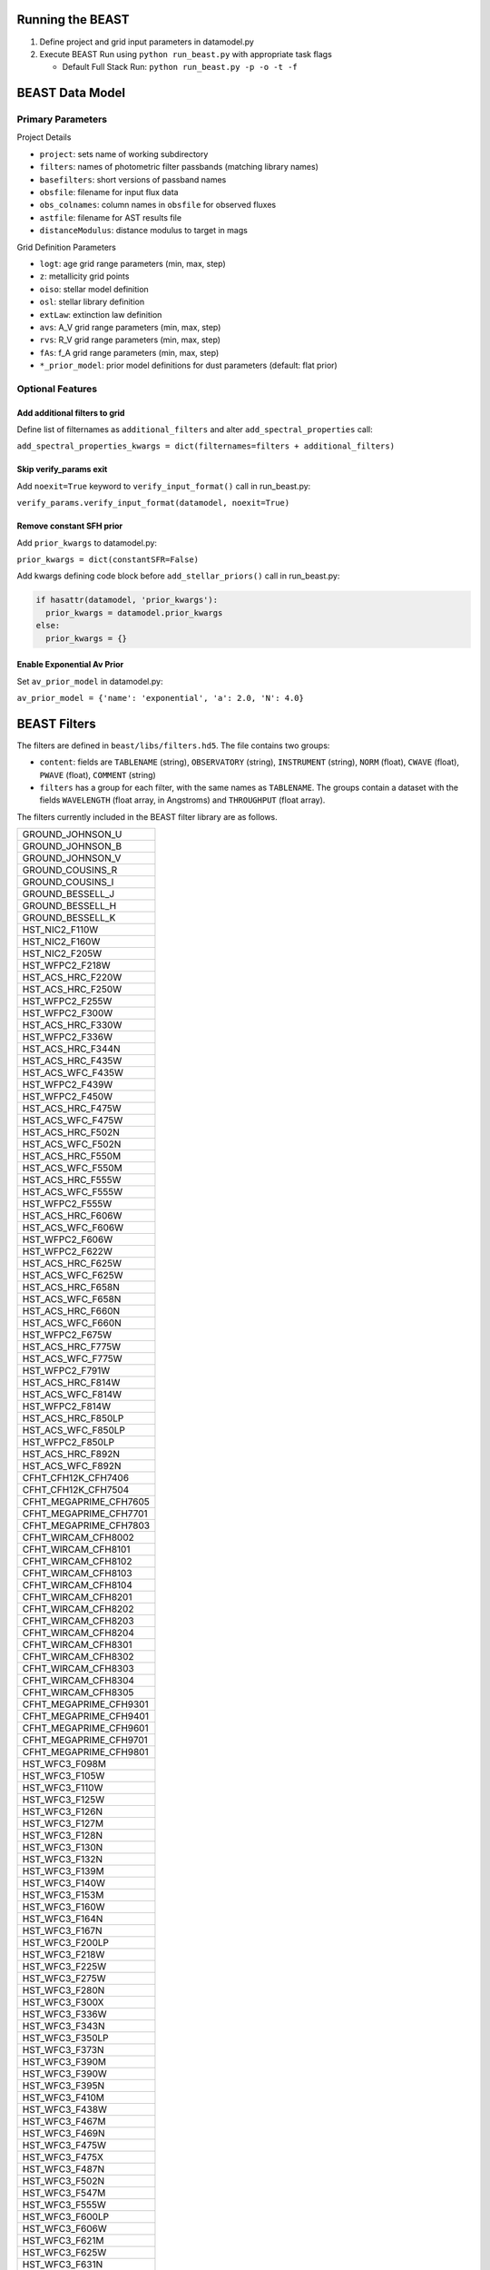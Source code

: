 Running the BEAST
=================

1) Define project and grid input parameters in datamodel.py

2) Execute BEAST Run using ``python run_beast.py`` with appropriate task flags

   * Default Full Stack Run: ``python run_beast.py -p -o -t -f``

BEAST Data Model
================

Primary Parameters
------------------

Project Details

* ``project``: sets name of working subdirectory
* ``filters``: names of photometric filter passbands (matching library names)
* ``basefilters``: short versions of passband names
* ``obsfile``: filename for input flux data
* ``obs_colnames``: column names in ``obsfile`` for observed fluxes
* ``astfile``: filename for AST results file
* ``distanceModulus``: distance modulus to target in mags

Grid Definition Parameters

* ``logt``: age grid range parameters (min, max, step)
* ``z``: metallicity grid points
* ``oiso``: stellar model definition
* ``osl``: stellar library definition
* ``extLaw``: extinction law definition
* ``avs``: A_V grid range parameters (min, max, step)
* ``rvs``: R_V grid range parameters (min, max, step)
* ``fAs``: f_A grid range parameters (min, max, step)
* ``*_prior_model``: prior model definitions for dust parameters (default: flat prior)

Optional Features
-----------------

Add additional filters to grid
^^^^^^^^^^^^^^^^^^^^^^^^^^^^^^
Define list of filternames as ``additional_filters`` and alter ``add_spectral_properties`` call:

``add_spectral_properties_kwargs = dict(filternames=filters + additional_filters)``

Skip verify_params exit
^^^^^^^^^^^^^^^^^^^^^^^
Add ``noexit=True`` keyword to ``verify_input_format()`` call in run_beast.py:

``verify_params.verify_input_format(datamodel, noexit=True)``

Remove constant SFH prior
^^^^^^^^^^^^^^^^^^^^^^^^^
Add ``prior_kwargs`` to datamodel.py:

``prior_kwargs = dict(constantSFR=False)``

Add kwargs defining code block before ``add_stellar_priors()`` call in run_beast.py:

.. code-block:: python

  if hasattr(datamodel, 'prior_kwargs'):
    prior_kwargs = datamodel.prior_kwargs
  else:
    prior_kwargs = {}

Enable Exponential Av Prior
^^^^^^^^^^^^^^^^^^^^^^^^^^^

Set ``av_prior_model`` in datamodel.py:

``av_prior_model = {'name': 'exponential', 'a': 2.0, 'N': 4.0}``




BEAST Filters
================

The filters are defined in ``beast/libs/filters.hd5``.  The file
contains two groups:

* ``content``: fields are ``TABLENAME`` (string), ``OBSERVATORY``
  (string), ``INSTRUMENT`` (string), ``NORM`` (float), ``CWAVE`` (float),
  ``PWAVE`` (float), ``COMMENT`` (string)
  
* ``filters`` has a group for each filter, with the same names as
  ``TABLENAME``.  The groups contain a dataset with the fields
  ``WAVELENGTH`` (float array, in Angstroms) and ``THROUGHPUT``
  (float array).

The filters currently included in the BEAST filter library are as follows.

+--------------------------+
| GROUND_JOHNSON_U         |
+--------------------------+
| GROUND_JOHNSON_B         |
+--------------------------+
| GROUND_JOHNSON_V         |
+--------------------------+
| GROUND_COUSINS_R         |
+--------------------------+
| GROUND_COUSINS_I         |
+--------------------------+
| GROUND_BESSELL_J         |
+--------------------------+
| GROUND_BESSELL_H         |
+--------------------------+
| GROUND_BESSELL_K         |
+--------------------------+
| HST_NIC2_F110W           |
+--------------------------+
| HST_NIC2_F160W           |
+--------------------------+
| HST_NIC2_F205W           |
+--------------------------+
| HST_WFPC2_F218W          |
+--------------------------+
| HST_ACS_HRC_F220W        |
+--------------------------+
| HST_ACS_HRC_F250W        |
+--------------------------+
| HST_WFPC2_F255W          |
+--------------------------+
| HST_WFPC2_F300W          |
+--------------------------+
| HST_ACS_HRC_F330W        |
+--------------------------+
| HST_WFPC2_F336W          |
+--------------------------+
| HST_ACS_HRC_F344N        |
+--------------------------+
| HST_ACS_HRC_F435W        |
+--------------------------+
| HST_ACS_WFC_F435W        |
+--------------------------+
| HST_WFPC2_F439W          |
+--------------------------+
| HST_WFPC2_F450W          |
+--------------------------+
| HST_ACS_HRC_F475W        |
+--------------------------+
| HST_ACS_WFC_F475W        |
+--------------------------+
| HST_ACS_HRC_F502N        |
+--------------------------+
| HST_ACS_WFC_F502N        |
+--------------------------+
| HST_ACS_HRC_F550M        |
+--------------------------+
| HST_ACS_WFC_F550M        |
+--------------------------+
| HST_ACS_HRC_F555W        |
+--------------------------+
| HST_ACS_WFC_F555W        |
+--------------------------+
| HST_WFPC2_F555W          |
+--------------------------+
| HST_ACS_HRC_F606W        |
+--------------------------+
| HST_ACS_WFC_F606W        |
+--------------------------+
| HST_WFPC2_F606W          |
+--------------------------+
| HST_WFPC2_F622W          |
+--------------------------+
| HST_ACS_HRC_F625W        |
+--------------------------+
| HST_ACS_WFC_F625W        |
+--------------------------+
| HST_ACS_HRC_F658N        |
+--------------------------+
| HST_ACS_WFC_F658N        |
+--------------------------+
| HST_ACS_HRC_F660N        |
+--------------------------+
| HST_ACS_WFC_F660N        |
+--------------------------+
| HST_WFPC2_F675W          |
+--------------------------+
| HST_ACS_HRC_F775W        |
+--------------------------+
| HST_ACS_WFC_F775W        |
+--------------------------+
| HST_WFPC2_F791W          |
+--------------------------+
| HST_ACS_HRC_F814W        |
+--------------------------+
| HST_ACS_WFC_F814W        |
+--------------------------+
| HST_WFPC2_F814W          |
+--------------------------+
| HST_ACS_HRC_F850LP       |
+--------------------------+
| HST_ACS_WFC_F850LP       |
+--------------------------+
| HST_WFPC2_F850LP         |
+--------------------------+
| HST_ACS_HRC_F892N        |
+--------------------------+
| HST_ACS_WFC_F892N        |
+--------------------------+
| CFHT_CFH12K_CFH7406      |
+--------------------------+
| CFHT_CFH12K_CFH7504      |
+--------------------------+
| CFHT_MEGAPRIME_CFH7605   |
+--------------------------+
| CFHT_MEGAPRIME_CFH7701   |
+--------------------------+
| CFHT_MEGAPRIME_CFH7803   |
+--------------------------+
| CFHT_WIRCAM_CFH8002      |
+--------------------------+
| CFHT_WIRCAM_CFH8101      |
+--------------------------+
| CFHT_WIRCAM_CFH8102      |
+--------------------------+
| CFHT_WIRCAM_CFH8103      |
+--------------------------+
| CFHT_WIRCAM_CFH8104      |
+--------------------------+
| CFHT_WIRCAM_CFH8201      |
+--------------------------+
| CFHT_WIRCAM_CFH8202      |
+--------------------------+
| CFHT_WIRCAM_CFH8203      |
+--------------------------+
| CFHT_WIRCAM_CFH8204      |
+--------------------------+
| CFHT_WIRCAM_CFH8301      |
+--------------------------+
| CFHT_WIRCAM_CFH8302      |
+--------------------------+
| CFHT_WIRCAM_CFH8303      |
+--------------------------+
| CFHT_WIRCAM_CFH8304      |
+--------------------------+
| CFHT_WIRCAM_CFH8305      |
+--------------------------+
| CFHT_MEGAPRIME_CFH9301   |
+--------------------------+
| CFHT_MEGAPRIME_CFH9401   |
+--------------------------+
| CFHT_MEGAPRIME_CFH9601   |
+--------------------------+
| CFHT_MEGAPRIME_CFH9701   |
+--------------------------+
| CFHT_MEGAPRIME_CFH9801   |
+--------------------------+
| HST_WFC3_F098M           |
+--------------------------+
| HST_WFC3_F105W           |
+--------------------------+
| HST_WFC3_F110W           |
+--------------------------+
| HST_WFC3_F125W           |
+--------------------------+
| HST_WFC3_F126N           |
+--------------------------+
| HST_WFC3_F127M           |
+--------------------------+
| HST_WFC3_F128N           |
+--------------------------+
| HST_WFC3_F130N           |
+--------------------------+
| HST_WFC3_F132N           |
+--------------------------+
| HST_WFC3_F139M           |
+--------------------------+
| HST_WFC3_F140W           |
+--------------------------+
| HST_WFC3_F153M           |
+--------------------------+
| HST_WFC3_F160W           |
+--------------------------+
| HST_WFC3_F164N           |
+--------------------------+
| HST_WFC3_F167N           |
+--------------------------+
| HST_WFC3_F200LP          |
+--------------------------+
| HST_WFC3_F218W           |
+--------------------------+
| HST_WFC3_F225W           |
+--------------------------+
| HST_WFC3_F275W           |
+--------------------------+
| HST_WFC3_F280N           |
+--------------------------+
| HST_WFC3_F300X           |
+--------------------------+
| HST_WFC3_F336W           |
+--------------------------+
| HST_WFC3_F343N           |
+--------------------------+
| HST_WFC3_F350LP          |
+--------------------------+
| HST_WFC3_F373N           |
+--------------------------+
| HST_WFC3_F390M           |
+--------------------------+
| HST_WFC3_F390W           |
+--------------------------+
| HST_WFC3_F395N           |
+--------------------------+
| HST_WFC3_F410M           |
+--------------------------+
| HST_WFC3_F438W           |
+--------------------------+
| HST_WFC3_F467M           |
+--------------------------+
| HST_WFC3_F469N           |
+--------------------------+
| HST_WFC3_F475W           |
+--------------------------+
| HST_WFC3_F475X           |
+--------------------------+
| HST_WFC3_F487N           |
+--------------------------+
| HST_WFC3_F502N           |
+--------------------------+
| HST_WFC3_F547M           |
+--------------------------+
| HST_WFC3_F555W           |
+--------------------------+
| HST_WFC3_F600LP          |
+--------------------------+
| HST_WFC3_F606W           |
+--------------------------+
| HST_WFC3_F621M           |
+--------------------------+
| HST_WFC3_F625W           |
+--------------------------+
| HST_WFC3_F631N           |
+--------------------------+
| HST_WFC3_F645N           |
+--------------------------+
| HST_WFC3_F656N           |
+--------------------------+
| HST_WFC3_F657N           |
+--------------------------+
| HST_WFC3_F658N           |
+--------------------------+
| HST_WFC3_F665N           |
+--------------------------+
| HST_WFC3_F673N           |
+--------------------------+
| HST_WFC3_F680N           |
+--------------------------+
| HST_WFC3_F689M           |
+--------------------------+
| HST_WFC3_F763M           |
+--------------------------+
| HST_WFC3_F775W           |
+--------------------------+
| HST_WFC3_F814W           |
+--------------------------+
| HST_WFC3_F845M           |
+--------------------------+
| HST_WFC3_F850LP          |
+--------------------------+
| HST_WFC3_F953N           |
+--------------------------+
| HST_WFC3_FQ232N          |
+--------------------------+
| HST_WFC3_FQ243N          |
+--------------------------+
| HST_WFC3_FQ378N          |
+--------------------------+
| HST_WFC3_FQ387N          |
+--------------------------+
| HST_WFC3_FQ422M          |
+--------------------------+
| HST_WFC3_FQ436N          |
+--------------------------+
| HST_WFC3_FQ437N          |
+--------------------------+
| HST_WFC3_FQ492N          |
+--------------------------+
| HST_WFC3_FQ508N          |
+--------------------------+
| HST_WFC3_FQ575N          |
+--------------------------+
| HST_WFC3_FQ619N          |
+--------------------------+
| HST_WFC3_FQ634N          |
+--------------------------+
| HST_WFC3_FQ672N          |
+--------------------------+
| HST_WFC3_FQ674N          |
+--------------------------+
| HST_WFC3_FQ727N          |
+--------------------------+
| HST_WFC3_FQ750N          |
+--------------------------+
| HST_WFC3_FQ889N          |
+--------------------------+
| HST_WFC3_FQ906N          |
+--------------------------+
| HST_WFC3_FQ924N          |
+--------------------------+
| HST_WFC3_FQ937N          |
+--------------------------+
| HST_NIC3_F108N           |
+--------------------------+
| HST_NIC3_F110W           |
+--------------------------+
| HST_NIC3_F113N           |
+--------------------------+
| HST_NIC3_F150W           |
+--------------------------+
| HST_NIC3_F160W           |
+--------------------------+
| HST_NIC3_F164N           |
+--------------------------+
| HST_NIC3_F166N           |
+--------------------------+
| HST_NIC3_F175W           |
+--------------------------+
| HST_NIC3_F187N           |
+--------------------------+
| HST_NIC3_F190N           |
+--------------------------+
| HST_NIC3_F196N           |
+--------------------------+
| HST_NIC3_F200N           |
+--------------------------+
| HST_NIC3_F205M           |
+--------------------------+
| HST_NIC3_F212N           |
+--------------------------+
| HST_NIC3_F215N           |
+--------------------------+
| HST_NIC3_F222M           |
+--------------------------+
| HST_NIC3_F240M           |
+--------------------------+
| CFHT_MEGAPRIME_CFH9702   |
+--------------------------+
| HST_WFPC2_F170W          |
+--------------------------+
| GALEX_FUV                |
+--------------------------+
| GALEX_NUV                |
+--------------------------+
| GROUND_2MASS_J           |
+--------------------------+
| GROUND_2MASS_H           |
+--------------------------+
| GROUND_2MASS_Ks          |
+--------------------------+
| SPITZER_IRAC_36          |
+--------------------------+
| SPITZER_IRAC_45          |
+--------------------------+
| SPITZER_IRAC_58          |
+--------------------------+
| SPITZER_IRAC_80          |
+--------------------------+
| WISE_RSR_W1              |
+--------------------------+
| WISE_RSR_W2              |
+--------------------------+
| WISE_RSR_W3              |
+--------------------------+
| WISE_RSR_W4              |
+--------------------------+
| GROUND_SDSS_U            |
+--------------------------+
| GROUND_SDSS_G            |
+--------------------------+
| GROUND_SDSS_R            |
+--------------------------+
| GROUND_SDSS_I            |
+--------------------------+
| GROUND_SDSS_Z            |
+--------------------------+
